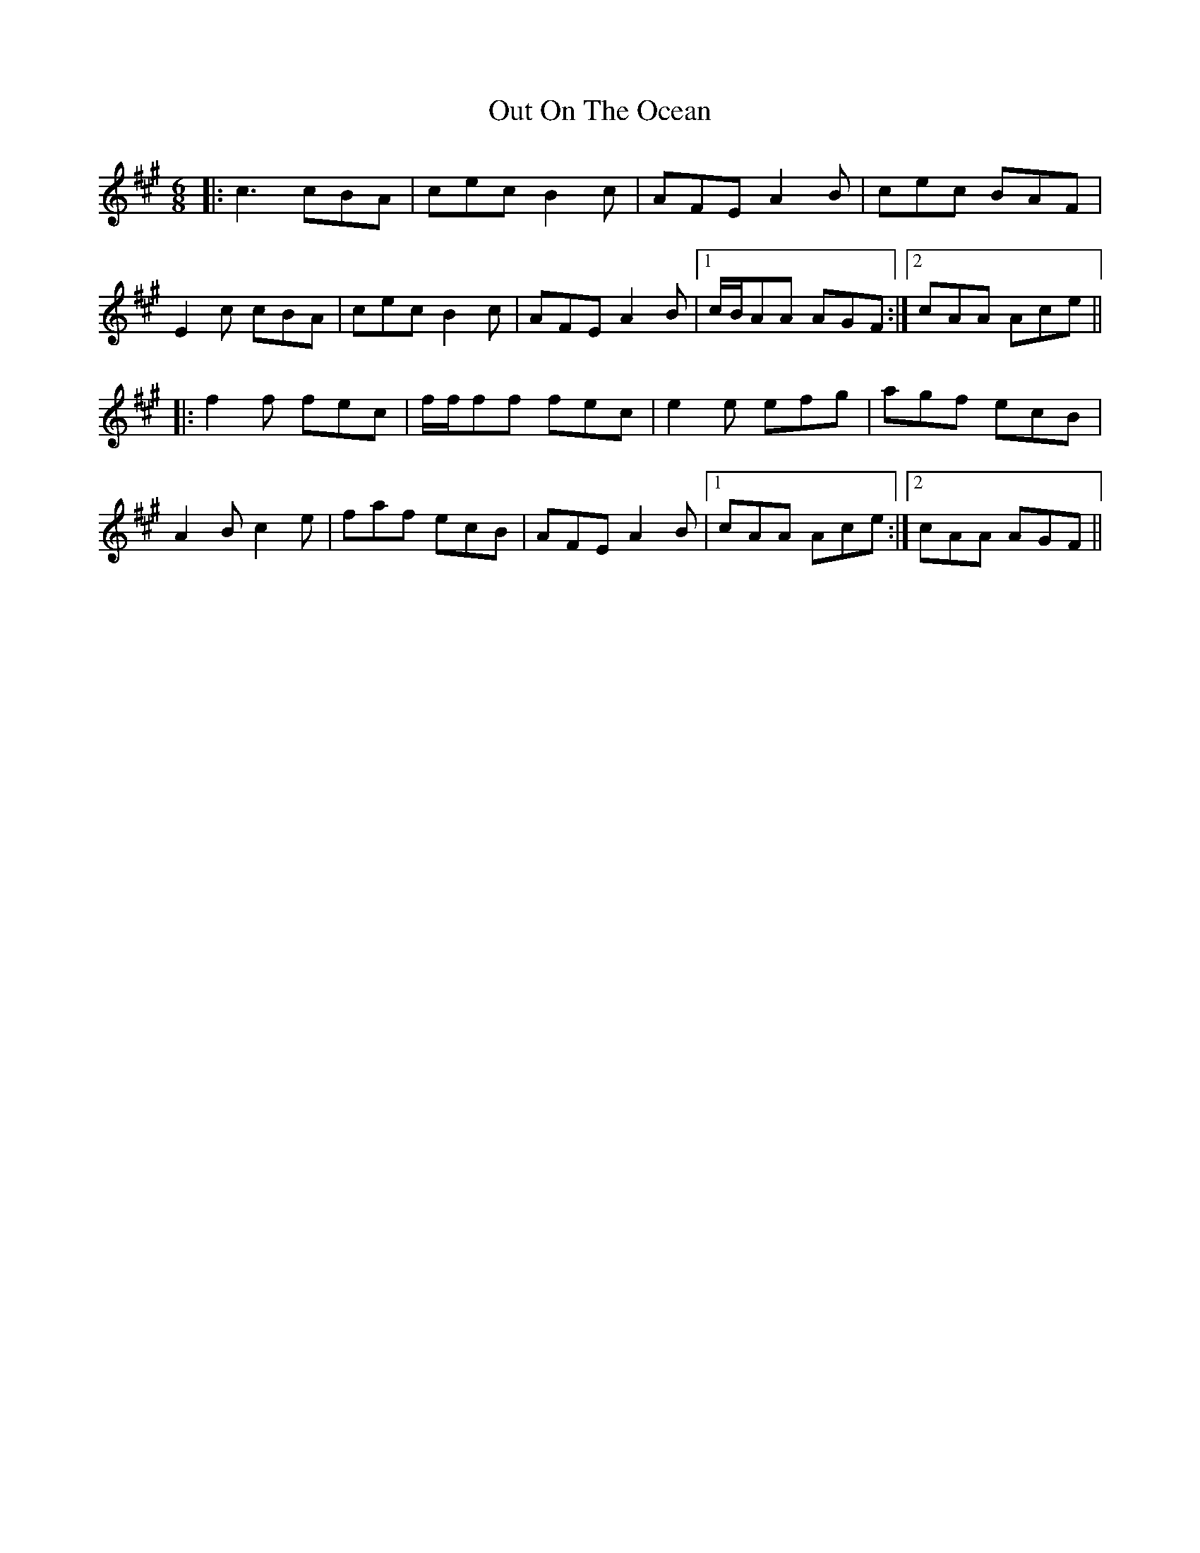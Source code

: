 X: 30870
T: Out On The Ocean
R: jig
M: 6/8
K: Amajor
|:c3 cBA|cec B2 c|AFE A2 B|cec BAF|
E2 c cBA|cec B2 c|AFE A2 B|1 c/B/AA AGF:|2 cAA Ace||
|:f2 f fec|f/f/ff fec|e2 e efg|agf ecB|
A2 B c2 e|faf ecB|AFE A2 B|1 cAA Ace:|2 cAA AGF||

